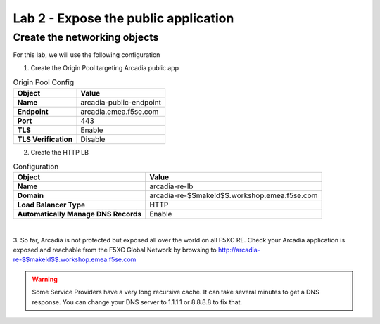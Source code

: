 Lab 2 - Expose the public application
#####################################

Create the networking objects
*****************************

For this lab, we will use the following configuration

1. Create the Origin Pool targeting Arcadia public app

.. table:: Origin Pool Config
   :widths: auto

   ====================    ========================================================================================
   Object                  Value
   ====================    ========================================================================================
   **Name**                arcadia-public-endpoint
   
   **Endpoint**            arcadia.emea.f5se.com

   **Port**                443 

   **TLS**                 Enable

   **TLS Verification**    Disable 
   ====================    ========================================================================================

2. Create the HTTP LB

.. table:: Configuration
   :widths: auto

   ====================================    ========================================================================================
   Object                                  Value
   ====================================    ========================================================================================
   **Name**                                arcadia-re-lb
                    
   **Domain**                              arcadia-re-$$makeId$$.workshop.emea.f5se.com

   **Load Balancer Type**                  HTTP
                                                                        
   **Automatically Manage DNS Records**    Enable 
   ====================================    ========================================================================================

|

3. So far, Arcadia is not protected but exposed all over the world on all F5XC RE. 
Check your Arcadia application is exposed and reachable from the F5XC Global Network by browsing to http://arcadia-re-$$makeId$$.workshop.emea.f5se.com

.. warning:: Some Service Providers have a very long recursive cache. It can take several minutes to get a DNS response. You can change your DNS server to 1.1.1.1 or 8.8.8.8 to fix that.